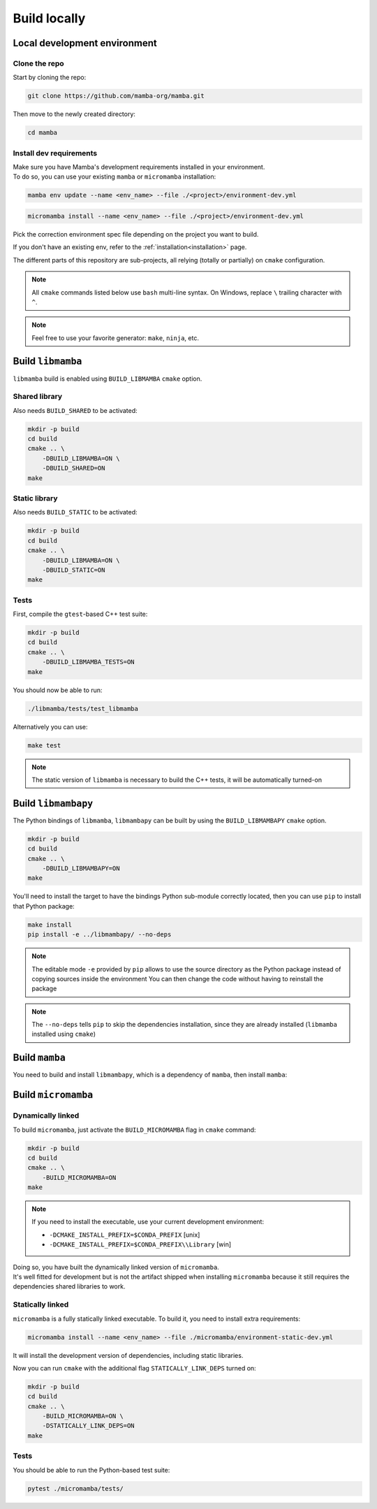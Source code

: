 =============
Build locally
=============

Local development environment
=============================

Clone the repo
**************

Start by cloning the repo:

.. code::

    git clone https://github.com/mamba-org/mamba.git

Then move to the newly created directory:

.. code::

    cd mamba

Install dev requirements
************************

| Make sure you have Mamba's development requirements installed in your environment.
| To do so, you can use your existing ``mamba`` or ``micromamba`` installation:

.. code::

    mamba env update --name <env_name> --file ./<project>/environment-dev.yml

.. code::

    micromamba install --name <env_name> --file ./<project>/environment-dev.yml

Pick the correction environment spec file depending on the project you want to build.

If you don't have an existing env, refer to the :ref:`installation<installation>` page.

The different parts of this repository are sub-projects, all relying (totally or partially) on ``cmake`` configuration.

.. note::
    All ``cmake`` commands listed below use ``bash`` multi-line syntax.
    On Windows, replace ``\`` trailing character with ``^``.

.. note::
    Feel free to use your favorite generator: ``make``, ``ninja``, etc.


Build ``libmamba``
==================

``libmamba`` build is enabled using ``BUILD_LIBMAMBA`` ``cmake`` option.

Shared library
**************

Also needs ``BUILD_SHARED`` to be activated:

.. code:: bash

    mkdir -p build
    cd build
    cmake .. \
        -DBUILD_LIBMAMBA=ON \
        -DBUILD_SHARED=ON
    make

Static library
**************

Also needs ``BUILD_STATIC`` to be activated:

.. code:: bash

    mkdir -p build
    cd build
    cmake .. \
        -DBUILD_LIBMAMBA=ON \
        -DBUILD_STATIC=ON
    make

Tests
*****

First, compile the ``gtest``-based C++ test suite:

.. code::

    mkdir -p build
    cd build
    cmake .. \
        -DBUILD_LIBMAMBA_TESTS=ON
    make

You should now be able to run:

.. code::

    ./libmamba/tests/test_libmamba

Alternatively you can use:

.. code::

    make test

.. note::
    The static version of ``libmamba`` is necessary to build the C++ tests, it will be automatically turned-on


Build ``libmambapy``
====================

The Python bindings of ``libmamba``, ``libmambapy`` can be built by using the ``BUILD_LIBMAMBAPY`` ``cmake`` option.

.. code:: bash

    mkdir -p build
    cd build
    cmake .. \
        -DBUILD_LIBMAMBAPY=ON
    make

You'll need to install the target to have the bindings Python sub-module correctly located, then you can use ``pip`` to install that Python package:

.. code:: bash

    make install
    pip install -e ../libmambapy/ --no-deps

.. note::
    The editable mode ``-e`` provided by ``pip`` allows to use the source directory as the Python package instead of copying sources inside the environment
    You can then change the code without having to reinstall the package

.. note::
    The ``--no-deps`` tells ``pip`` to skip the dependencies installation, since they are already installed (``libmamba`` installed using ``cmake``)


Build ``mamba``
===============

You need to build and install ``libmambapy``, which is a dependency of ``mamba``, then install ``mamba``:

.. code::
    pip install -e ./mamba/ --no-deps


Build ``micromamba``
====================

Dynamically linked
******************

To build ``micromamba``, just activate the ``BUILD_MICROMAMBA`` flag in ``cmake`` command:

.. code:: bash

    mkdir -p build
    cd build
    cmake .. \
        -BUILD_MICROMAMBA=ON
    make

.. note::
    If you need to install the executable, use your current development environment:

    - ``-DCMAKE_INSTALL_PREFIX=$CONDA_PREFIX`` [unix]
    - ``-DCMAKE_INSTALL_PREFIX=$CONDA_PREFIX\\Library`` [win]

| Doing so, you have built the dynamically linked version of ``micromamba``.
| It's well fitted for development but is not the artifact shipped when installing ``micromamba`` because it still requires the dependencies shared libraries to work.


Statically linked
*****************

``micromamba`` is a fully statically linked executable. To build it, you need to install extra requirements:

.. code::

    micromamba install --name <env_name> --file ./micromamba/environment-static-dev.yml

It will install the development version of dependencies, including static libraries.

Now you can run ``cmake`` with the additional flag ``STATICALLY_LINK_DEPS`` turned on:

.. code:: bash

    mkdir -p build
    cd build
    cmake .. \
        -BUILD_MICROMAMBA=ON \
        -DSTATICALLY_LINK_DEPS=ON
    make

Tests
*****

You should be able to run the Python-based test suite:

.. code::

    pytest ./micromamba/tests/
